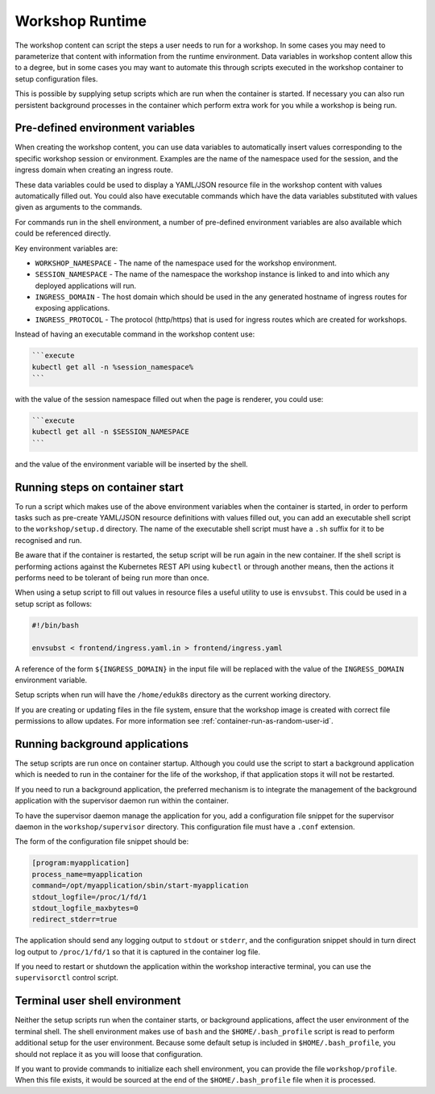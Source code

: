 Workshop Runtime
================

The workshop content can script the steps a user needs to run for a workshop. In some cases you may need to parameterize that content with information from the runtime environment. Data variables in workshop content allow this to a degree, but in some cases you may want to automate this through scripts executed in the workshop container to setup configuration files.

This is possible by supplying setup scripts which are run when the container is started. If necessary you can also run persistent background processes in the container which perform extra work for you while a workshop is being run.

Pre-defined environment variables
---------------------------------

When creating the workshop content, you can use data variables to automatically insert values corresponding to the specific workshop session or environment. Examples are the name of the namespace used for the session, and the ingress domain when creating an ingress route.

These data variables could be used to display a YAML/JSON resource file in the workshop content with values automatically filled out. You could also have executable commands which have the data variables substituted with values given as arguments to the commands.

For commands run in the shell environment, a number of pre-defined environment variables are also available which could be referenced directly.

Key environment variables are:

* ``WORKSHOP_NAMESPACE`` - The name of the namespace used for the workshop environment.
* ``SESSION_NAMESPACE`` - The name of the namespace the workshop instance is linked to and into which any deployed applications will run.
* ``INGRESS_DOMAIN`` - The host domain which should be used in the any generated hostname of ingress routes for exposing applications.
* ``INGRESS_PROTOCOL`` - The protocol (http/https) that is used for ingress routes which are created for workshops.

Instead of having an executable command in the workshop content use:

.. code-block:: md

    ```execute
    kubectl get all -n %session_namespace%
    ```

with the value of the session namespace filled out when the page is renderer, you could use:

.. code-block:: md

    ```execute
    kubectl get all -n $SESSION_NAMESPACE
    ```

and the value of the environment variable will be inserted by the shell.

Running steps on container start
--------------------------------

To run a script which makes use of the above environment variables when the container is started, in order to perform tasks such as pre-create YAML/JSON resource definitions with values filled out, you can add an executable shell script to the ``workshop/setup.d`` directory. The name of the executable shell script must have a ``.sh`` suffix for it to be recognised and run.

Be aware that if the container is restarted, the setup script will be run again in the new container. If the shell script is performing actions against the Kubernetes REST API using ``kubectl`` or through another means, then the actions it performs need to be tolerant of being run more than once.

When using a setup script to fill out values in resource files a useful utility to use is ``envsubst``. This could be used in a setup script as follows:

.. code-block:: sh

    #!/bin/bash

    envsubst < frontend/ingress.yaml.in > frontend/ingress.yaml

A reference of the form ``${INGRESS_DOMAIN}`` in the input file will be replaced with the value of the ``INGRESS_DOMAIN`` environment variable.

Setup scripts when run will have the ``/home/eduk8s`` directory as the current working directory.

If you are creating or updating files in the file system, ensure that the workshop image is created with correct file permissions to allow updates. For more information see :ref:`container-run-as-random-user-id`.

Running background applications
-------------------------------

The setup scripts are run once on container startup. Although you could use the script to start a background application which is needed to run in the container for the life of the workshop, if that application stops it will not be restarted.

If you need to run a background application, the preferred mechanism is to integrate the management of the background application with the supervisor daemon run within the container.

To have the supervisor daemon manage the application for you, add a configuration file snippet for the supervisor daemon in the ``workshop/supervisor`` directory. This configuration file must have a ``.conf`` extension.

The form of the configuration file snippet should be:

.. code-block:: text

    [program:myapplication]
    process_name=myapplication
    command=/opt/myapplication/sbin/start-myapplication
    stdout_logfile=/proc/1/fd/1
    stdout_logfile_maxbytes=0
    redirect_stderr=true

The application should send any logging output to ``stdout`` or ``stderr``, and the configuration snippet should in turn direct log output to ``/proc/1/fd/1`` so that it is captured in the container log file.

If you need to restart or shutdown the application within the workshop interactive terminal, you can use the ``supervisorctl`` control script.

Terminal user shell environment
-------------------------------

Neither the setup scripts run when the container starts, or background applications, affect the user environment of the terminal shell. The shell environment makes use of ``bash`` and the ``$HOME/.bash_profile`` script is read to perform additional setup for the user environment. Because some default setup is included in ``$HOME/.bash_profile``, you should not replace it as you will loose that configuration.

If you want to provide commands to initialize each shell environment, you can provide the file ``workshop/profile``. When this file exists, it would be sourced at the end of the ``$HOME/.bash_profile`` file when it is processed.
